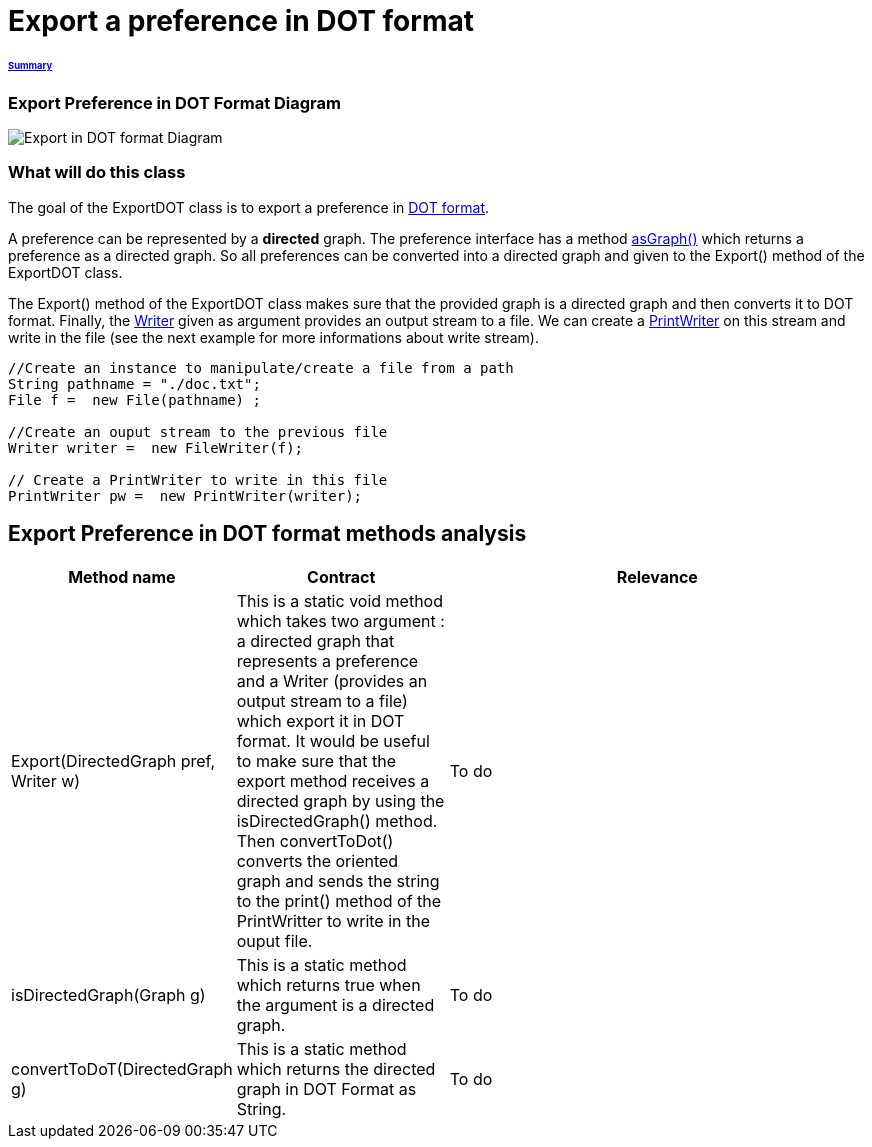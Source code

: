 = Export a preference in DOT format

====== link:../README.adoc[Summary]

=== Export Preference in DOT Format Diagram

image:../assets/export_in_dotformat_diag_class.PNG[Export in DOT format Diagram]


=== What will do this class +

The goal of the ExportDOT class is to export a preference in link:./DOTformat.adoc[DOT format]. 

A preference can be represented by a *directed* graph. The preference interface has a method link:./preferenceInterfaces.adoc[asGraph()] which returns a preference as a directed graph. So all preferences can be converted into a directed graph and given to the Export() method of the ExportDOT class.

The Export() method of the ExportDOT class makes sure that the provided graph is a directed graph and then converts it to DOT format. Finally, the link:https://docs.oracle.com/javase/7/docs/api/java/io/Writer.html[Writer] given as argument provides an output stream to a file. We can create a link:https://docs.oracle.com/javase/7/docs/api/java/io/PrintWriter.html[PrintWriter] on this stream and write in the file (see the next example for more informations about write stream). 

----
//Create an instance to manipulate/create a file from a path
String pathname = "./doc.txt";
File f =  new File(pathname) ;

//Create an ouput stream to the previous file
Writer writer =  new FileWriter(f);
		   
// Create a PrintWriter to write in this file
PrintWriter pw =  new PrintWriter(writer);
----

== Export Preference in DOT format methods analysis +

[cols="1,1,2", options="header"] 
|===
|Method name
|Contract
|Relevance

|Export(DirectedGraph pref, Writer w)
|This is a static void method which takes two argument : a directed graph that represents a preference and a Writer (provides an output stream to a file) which export it in DOT format. It would be useful to make sure that the export method receives a directed graph by using the isDirectedGraph() method. Then convertToDot() converts the oriented graph and sends the string to the print() method of the PrintWritter to write in the ouput file. 
|To do

|isDirectedGraph(Graph g)
|This is a static method which returns true when the argument is a directed graph.  
|To do

|convertToDoT(DirectedGraph g)
|This is a static method which returns the directed graph in DOT Format as String.
|To do

|===